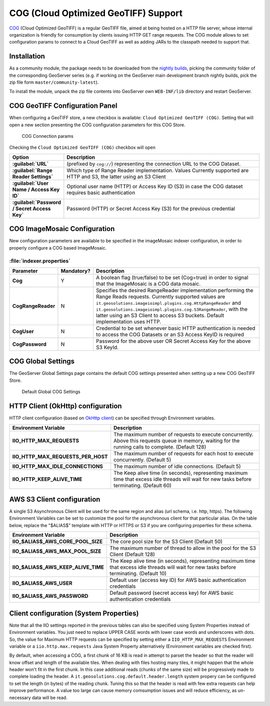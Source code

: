 .. _community_cog:

COG (Cloud Optimized GeoTIFF) Support
=====================================

`COG <https://github.com/cogeotiff/cog-spec/blob/master/spec.md>`_ (Cloud Optimized GeoTIFF) is a regular GeoTIFF file, aimed at being hosted on a HTTP file server, whose internal organization is friendly for consumption by clients issuing HTTP GET range requests. 
The COG module allows to set configuration params to connect to a Cloud GeoTIFF as well as adding JARs to the classpath needed to support that.

Installation
------------

As a community module, the package needs to be downloaded from the `nightly builds <https://build.geoserver.org/geoserver/>`_,
picking the community folder of the corresponding GeoServer series (e.g. if working on the GeoServer main development branch nightly
builds, pick the zip file form ``master/community-latest``).

To install the module, unpack the zip file contents into GeoServer own ``WEB-INF/lib`` directory and restart GeoServer.

COG GeoTIFF Configuration Panel
-------------------------------

When configuring a GeoTIFF store, a new checkbox is available: ``Cloud Optimized GeoTIFF (COG)``. Setting that will open a new section presenting the COG configuration parameters for this COG Store.

.. figure:: images/cogparams.png

   COG Connection params

Checking the ``Cloud Optimized GeoTIFF (COG)`` checkbox will open 

.. list-table::
   :widths: 20 80
   :header-rows: 1
   :stub-columns: 1

   * - Option
     - Description
   * - :guilabel:`URL`
     - (prefixed by ``cog://``) representing the connection URL to the COG Dataset.
   * - :guilabel:`Range Reader Settings`
     - Which type of Range Reader implementation. Values Currently supported are HTTP and S3, the latter using an S3 Client
   * - :guilabel:`User Name / Access Key ID`
     - Optional user name (HTTP) or Access Key ID (S3) in case the COG dataset requires basic authentication
   * - :guilabel:`Password / Secret Access Key`
     - Password (HTTP) or Secret Access Key (S3) for the previous credential

COG ImageMosaic Configuration
-----------------------------
New configuration parameters are available to be specified in the imageMosaic indexer configuration, in order to properly configure a COG based ImageMosaic.

:file:`indexer.properties`
~~~~~~~~~~~~~~~~~~~~~~~~~~

.. list-table::
   :widths: 15 5 80
   :header-rows: 1
   :stub-columns: 1

   * - Parameter
     - Mandatory?
     - Description
   * - Cog
     - Y
     - A boolean flag (true/false) to be set (Cog=true) in order to signal that the ImageMosaic is a COG data mosaic.
   * - CogRangeReader
     - N
     - Specifies the desired RangeReader implementation performing the Range Reads requests. Currently supported values are ``it.geosolutions.imageioimpl.plugins.cog.HttpRangeReader`` and ``it.geosolutions.imageioimpl.plugins.cog.S3RangeReader``, with the latter using an S3 Client to access S3 buckets. Default implementation uses HTTP.
   * - CogUser
     - N
     - Credential to be set whenever basic HTTP authentication is needed to access the COG Datasets or an S3 Access KeyID is required
   * - CogPassword
     - N
     - Password for the above user OR Secret Access Key for the above S3 KeyId.

COG Global Settings
-------------------
The GeoServer Global Settings page contains the default COG settings presented when setting up a new COG GeoTIFF Store.


.. figure:: images/globalcogsettings.png

   Default Global COG Settings


HTTP Client (OkHttp) configuration
----------------------------------
HTTP client configuration (based on `OkHttp client <https://square.github.io/okhttp/>`_) can be specified through Environment variables. 

.. list-table::
   :widths: 15 80
   :header-rows: 1
   :stub-columns: 1

   * - Environment Variable
     - Description
   * - IIO_HTTP_MAX_REQUESTS
     - The maximum number of requests to execute concurrently. Above this requests queue in memory, waiting for the running calls to complete. (Default 128)
   * - IIO_HTTP_MAX_REQUESTS_PER_HOST
     - The maximum number of requests for each host to execute concurrently. (Default 5)
   * - IIO_HTTP_MAX_IDLE_CONNECTIONS
     - The maximum number of idle connections. (Default 5)
   * - IIO_HTTP_KEEP_ALIVE_TIME
     - The Keep alive time (in seconds), representing maximum time that excess idle threads will wait for new tasks before terminating. (Default 60)

AWS S3 Client configuration
---------------------------
A single S3 Asynchronous Client will be used for the same region and alias (url schema, i.e. http, https). 
The following Environment Variables can be set to customize the pool for the asynchronous client for that particular alias. 
On the table below, replace the "$ALIAS$" template with HTTP or HTTPS or S3 if you are configuring properties for these schema. 

.. list-table::
   :widths: 15 80
   :header-rows: 1
   :stub-columns: 1

   * - Environment Variable
     - Description
   * - IIO_$ALIAS$_AWS_CORE_POOL_SIZE
     - The core pool size for the S3 Client (Default 50)
   * - IIO_$ALIAS$_AWS_MAX_POOL_SIZE
     - The maximum number of thread to allow in the pool for the S3 Client (Default 128)
   * - IIO_$ALIAS$_AWS_KEEP_ALIVE_TIME
     - The Keep alive time (in seconds), representing maximum time that excess idle threads will wait for new tasks before terminating. (Default 10)
   * - IIO_$ALIAS$_AWS_USER
     - Default user (access key ID) for AWS basic authentication credentials
   * - IIO_$ALIAS$_AWS_PASSWORD
     - Default password (secret access key) for AWS basic authentication credentials

Client configuration (System Properties)
----------------------------------------
Note that all the IIO  settings reported in the previous tables can also be specified using System Properties instead of Environment variables.
You just need to replace UPPER CASE words with lower case words and underscores with dots.
So, the value for Maximum HTTP requests can be specified by setting either a ``IIO_HTTP_MAX_REQUESTS`` Environment variable or a ``iio.http.max.requests`` Java System Property alternatively (Environment variables are checked first).

By default, when accessing a COG, a first chunk of 16 KB is read in attempt to parset the header so that the reader will know offset and length of the available tiles. When dealing with files hosting many tiles, it might happen that the whole header won't fit in the first chunk. In this case additional reads (chunks of the same size) will be progressively made to complete loading the header.
A ``it.geosolutions.cog.default.header.length`` system propery can be configured to set the length (in bytes) of the reading chunk. Tuning this so that the header is read with few extra requests can help improve performance. A value too large can cause memory comsumption issues and will reduce efficiency, as un-necessary data will be read.
